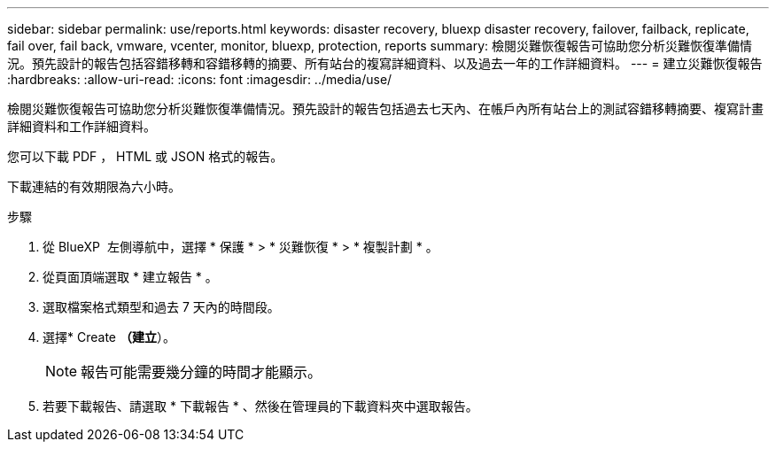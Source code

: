 ---
sidebar: sidebar 
permalink: use/reports.html 
keywords: disaster recovery, bluexp disaster recovery, failover, failback, replicate, fail over, fail back, vmware, vcenter, monitor, bluexp, protection, reports 
summary: 檢閱災難恢復報告可協助您分析災難恢復準備情況。預先設計的報告包括容錯移轉和容錯移轉的摘要、所有站台的複寫詳細資料、以及過去一年的工作詳細資料。 
---
= 建立災難恢復報告
:hardbreaks:
:allow-uri-read: 
:icons: font
:imagesdir: ../media/use/


[role="lead"]
檢閱災難恢復報告可協助您分析災難恢復準備情況。預先設計的報告包括過去七天內、在帳戶內所有站台上的測試容錯移轉摘要、複寫計畫詳細資料和工作詳細資料。

您可以下載 PDF ， HTML 或 JSON 格式的報告。

下載連結的有效期限為六小時。

.步驟
. 從 BlueXP  左側導航中，選擇 * 保護 * > * 災難恢復 * > * 複製計劃 * 。
. 從頁面頂端選取 * 建立報告 * 。
. 選取檔案格式類型和過去 7 天內的時間段。
. 選擇* Create *（建立*）。
+

NOTE: 報告可能需要幾分鐘的時間才能顯示。

. 若要下載報告、請選取 * 下載報告 * 、然後在管理員的下載資料夾中選取報告。

